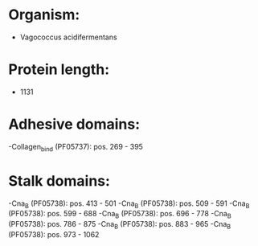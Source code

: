 * Organism:
- Vagococcus acidifermentans
* Protein length:
- 1131
* Adhesive domains:
-Collagen_bind (PF05737): pos. 269 - 395
* Stalk domains:
-Cna_B (PF05738): pos. 413 - 501
-Cna_B (PF05738): pos. 509 - 591
-Cna_B (PF05738): pos. 599 - 688
-Cna_B (PF05738): pos. 696 - 778
-Cna_B (PF05738): pos. 786 - 875
-Cna_B (PF05738): pos. 883 - 965
-Cna_B (PF05738): pos. 973 - 1062

